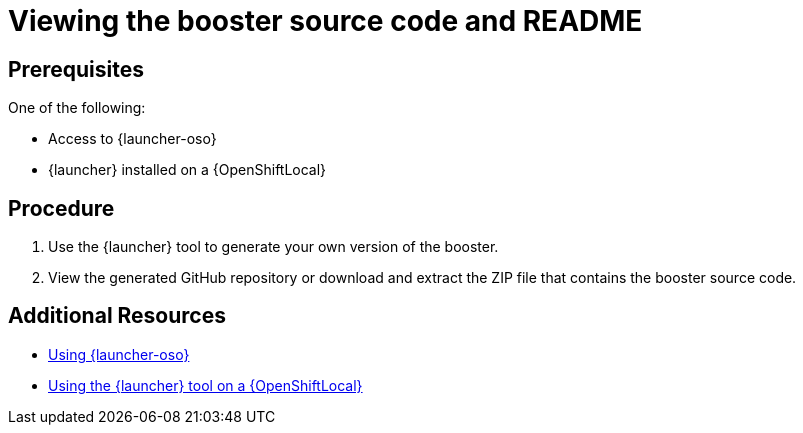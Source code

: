 [id='viewing-the-booster-source-code-and-readme_{context}']
= Viewing the booster source code and README

[discrete]
== Prerequisites

One of the following:

* Access to {launcher-oso}
* {launcher} installed on a {OpenShiftLocal}

[discrete]
== Procedure

. Use the {launcher} tool to generate your own version of the booster.
. View the generated GitHub repository or download and extract the ZIP file that contains the booster source code.

[discrete]
== Additional Resources

* link:{link-getting-started-guide}#deploying-a-booster-to-oso[Using {launcher-oso}] 
* link:{link-getting-started-guide}#osl-create-booster[Using the {launcher} tool on a {OpenShiftLocal}]

